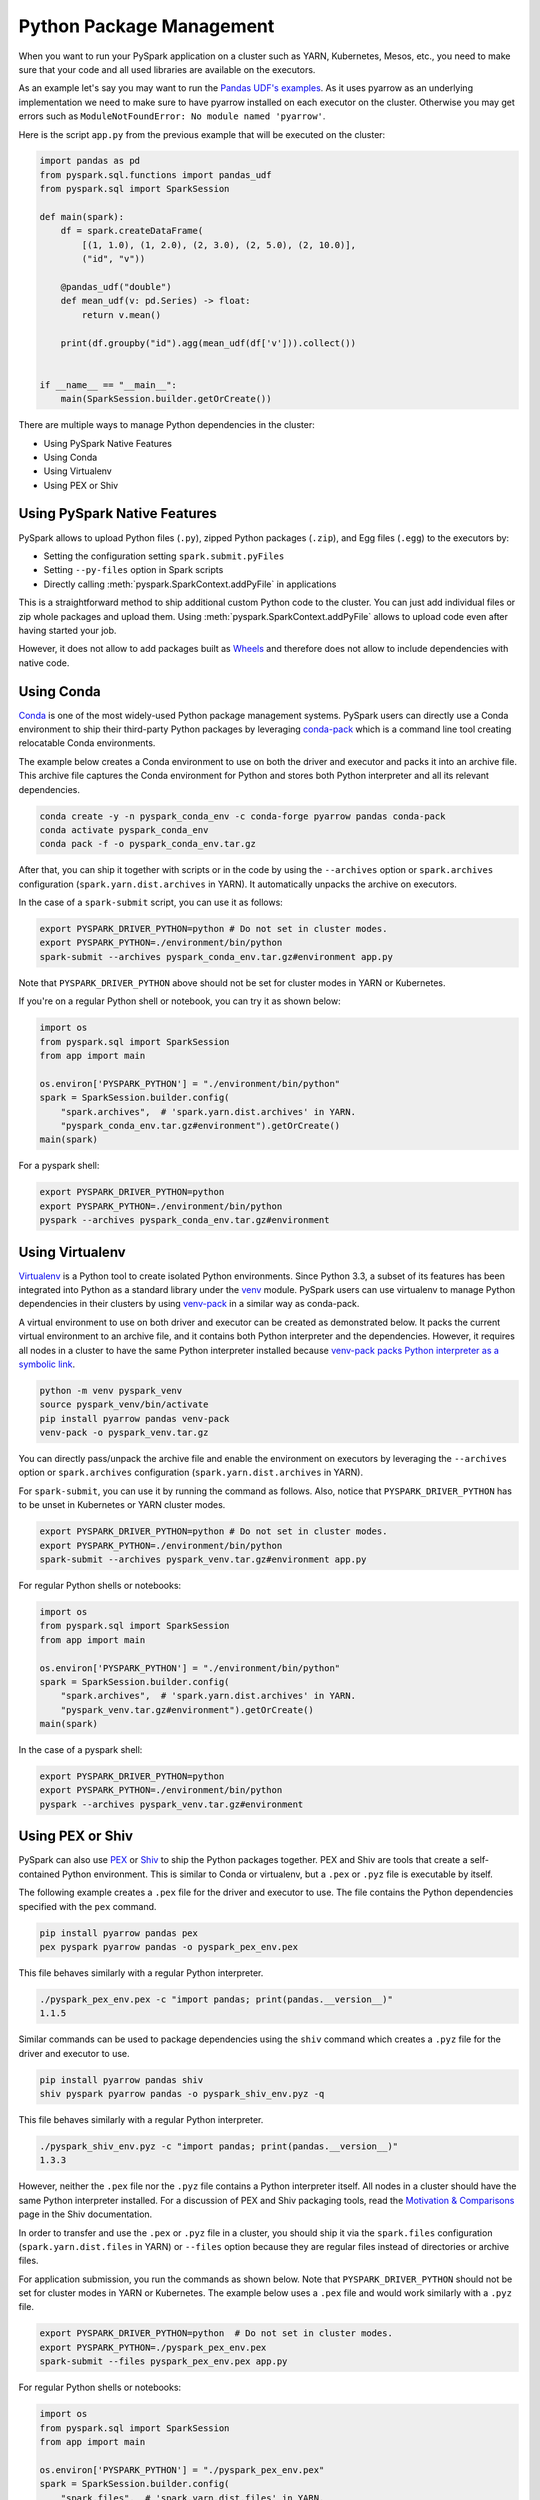 ..  Licensed to the Apache Software Foundation (ASF) under one
    or more contributor license agreements.  See the NOTICE file
    distributed with this work for additional information
    regarding copyright ownership.  The ASF licenses this file
    to you under the Apache License, Version 2.0 (the
    "License"); you may not use this file except in compliance
    with the License.  You may obtain a copy of the License at

..    http://www.apache.org/licenses/LICENSE-2.0

..  Unless required by applicable law or agreed to in writing,
    software distributed under the License is distributed on an
    "AS IS" BASIS, WITHOUT WARRANTIES OR CONDITIONS OF ANY
    KIND, either express or implied.  See the License for the
    specific language governing permissions and limitations
    under the License.


=========================
Python Package Management
=========================

When you want to run your PySpark application on a cluster such as YARN, Kubernetes, Mesos, etc., you need to make
sure that your code and all used libraries are available on the executors.

As an example let's say you may want to run the `Pandas UDF's examples <sql/arrow_pandas.rst#series-to-scalar>`_.
As it uses pyarrow as an underlying implementation we need to make sure to have pyarrow installed on each executor
on the cluster. Otherwise you may get errors such as ``ModuleNotFoundError: No module named 'pyarrow'``.

Here is the script ``app.py`` from the previous example that will be executed on the cluster:

.. code-block:: python

    import pandas as pd
    from pyspark.sql.functions import pandas_udf
    from pyspark.sql import SparkSession

    def main(spark):
        df = spark.createDataFrame(
            [(1, 1.0), (1, 2.0), (2, 3.0), (2, 5.0), (2, 10.0)],
            ("id", "v"))

        @pandas_udf("double")
        def mean_udf(v: pd.Series) -> float:
            return v.mean()

        print(df.groupby("id").agg(mean_udf(df['v'])).collect())


    if __name__ == "__main__":
        main(SparkSession.builder.getOrCreate())


There are multiple ways to manage Python dependencies in the cluster:

- Using PySpark Native Features
- Using Conda
- Using Virtualenv
- Using PEX or Shiv


Using PySpark Native Features
-----------------------------

PySpark allows to upload Python files (``.py``), zipped Python packages (``.zip``), and Egg files (``.egg``)
to the executors by:

- Setting the configuration setting ``spark.submit.pyFiles``
- Setting ``--py-files`` option in Spark scripts
- Directly calling :meth:`pyspark.SparkContext.addPyFile` in applications

This is a straightforward method to ship additional custom Python code to the cluster. You can just add individual files or zip whole
packages and upload them. Using :meth:`pyspark.SparkContext.addPyFile` allows to upload code even after having started your job.

However, it does not allow to add packages built as `Wheels <https://www.python.org/dev/peps/pep-0427/>`_ and therefore
does not allow to include dependencies with native code.


Using Conda
-----------

`Conda <https://docs.conda.io/en/latest/>`_ is one of the most widely-used Python package management systems. PySpark users can directly
use a Conda environment to ship their third-party Python packages by leveraging
`conda-pack <https://conda.github.io/conda-pack/spark.html>`_ which is a command line tool creating
relocatable Conda environments.

The example below creates a Conda environment to use on both the driver and executor and packs
it into an archive file. This archive file captures the Conda environment for Python and stores
both Python interpreter and all its relevant dependencies.

.. code-block:: bash

    conda create -y -n pyspark_conda_env -c conda-forge pyarrow pandas conda-pack
    conda activate pyspark_conda_env
    conda pack -f -o pyspark_conda_env.tar.gz

After that, you can ship it together with scripts or in the code by using the ``--archives`` option
or ``spark.archives`` configuration (``spark.yarn.dist.archives`` in YARN). It automatically unpacks the archive on executors.

In the case of a ``spark-submit`` script, you can use it as follows:

.. code-block:: bash

    export PYSPARK_DRIVER_PYTHON=python # Do not set in cluster modes.
    export PYSPARK_PYTHON=./environment/bin/python
    spark-submit --archives pyspark_conda_env.tar.gz#environment app.py

Note that ``PYSPARK_DRIVER_PYTHON`` above should not be set for cluster modes in YARN or Kubernetes.

If you're on a regular Python shell or notebook, you can try it as shown below:

.. code-block:: python

    import os
    from pyspark.sql import SparkSession
    from app import main

    os.environ['PYSPARK_PYTHON'] = "./environment/bin/python"
    spark = SparkSession.builder.config(
        "spark.archives",  # 'spark.yarn.dist.archives' in YARN.
        "pyspark_conda_env.tar.gz#environment").getOrCreate()
    main(spark)

For a pyspark shell:

.. code-block:: bash

    export PYSPARK_DRIVER_PYTHON=python
    export PYSPARK_PYTHON=./environment/bin/python
    pyspark --archives pyspark_conda_env.tar.gz#environment


Using Virtualenv
----------------

`Virtualenv <https://virtualenv.pypa.io/en/latest/>`_  is a Python tool to create isolated Python environments.
Since Python 3.3, a subset of its features has been integrated into Python as a standard library under
the `venv <https://docs.python.org/3/library/venv.html>`_ module. PySpark users can use virtualenv to manage
Python dependencies in their clusters by using `venv-pack <https://jcristharif.com/venv-pack/index.html>`_
in a similar way as conda-pack.

A virtual environment to use on both driver and executor can be created as demonstrated below.
It packs the current virtual environment to an archive file, and it contains both Python interpreter and the dependencies.
However, it requires all nodes in a cluster to have the same Python interpreter installed because
`venv-pack packs Python interpreter as a symbolic link <https://github.com/jcrist/venv-pack/issues/5>`_.


.. code-block:: bash

    python -m venv pyspark_venv
    source pyspark_venv/bin/activate
    pip install pyarrow pandas venv-pack
    venv-pack -o pyspark_venv.tar.gz

You can directly pass/unpack the archive file and enable the environment on executors by leveraging
the ``--archives`` option or ``spark.archives`` configuration (``spark.yarn.dist.archives`` in YARN).

For ``spark-submit``, you can use it by running the command as follows. Also, notice that
``PYSPARK_DRIVER_PYTHON`` has to be unset in Kubernetes or YARN cluster modes.

.. code-block:: bash

    export PYSPARK_DRIVER_PYTHON=python # Do not set in cluster modes.
    export PYSPARK_PYTHON=./environment/bin/python
    spark-submit --archives pyspark_venv.tar.gz#environment app.py

For regular Python shells or notebooks:

.. code-block:: bash

    import os
    from pyspark.sql import SparkSession
    from app import main

    os.environ['PYSPARK_PYTHON'] = "./environment/bin/python"
    spark = SparkSession.builder.config(
        "spark.archives",  # 'spark.yarn.dist.archives' in YARN.
        "pyspark_venv.tar.gz#environment").getOrCreate()
    main(spark)

In the case of a pyspark shell:

.. code-block:: bash

    export PYSPARK_DRIVER_PYTHON=python
    export PYSPARK_PYTHON=./environment/bin/python
    pyspark --archives pyspark_venv.tar.gz#environment


Using PEX or Shiv
-----------------

PySpark can also use `PEX <https://github.com/pantsbuild/pex>`_ or `Shiv
<https://github.com/linkedin/shiv>`_ to ship the Python packages together. PEX
and Shiv are tools that create a self-contained Python environment. This is
similar to Conda or virtualenv, but a ``.pex`` or ``.pyz`` file is executable
by itself.

The following example creates a ``.pex`` file for the driver and executor to use.
The file contains the Python dependencies specified with the ``pex`` command.

.. code-block:: bash

    pip install pyarrow pandas pex
    pex pyspark pyarrow pandas -o pyspark_pex_env.pex

This file behaves similarly with a regular Python interpreter.

.. code-block:: bash

    ./pyspark_pex_env.pex -c "import pandas; print(pandas.__version__)"
    1.1.5

Similar commands can be used to package dependencies using the ``shiv`` command
which creates a ``.pyz`` file for the driver and executor to use.

.. code-block:: bash

    pip install pyarrow pandas shiv
    shiv pyspark pyarrow pandas -o pyspark_shiv_env.pyz -q

This file behaves similarly with a regular Python interpreter.

.. code-block:: bash

    ./pyspark_shiv_env.pyz -c "import pandas; print(pandas.__version__)"
    1.3.3

However, neither the ``.pex`` file nor the ``.pyz`` file contains a Python
interpreter itself. All nodes in a cluster should have the same Python
interpreter installed. For a discussion of PEX and Shiv packaging tools, read
the `Motivation & Comparisons
<https://shiv.readthedocs.io/en/latest/history.html>`_ page in the Shiv
documentation.

In order to transfer and use the ``.pex`` or ``.pyz`` file in a cluster, you
should ship it via the ``spark.files`` configuration (``spark.yarn.dist.files``
in YARN) or ``--files`` option because they are regular files instead of
directories or archive files.

For application submission, you run the commands as shown below.
Note that ``PYSPARK_DRIVER_PYTHON`` should not be set for cluster modes in YARN or Kubernetes.
The example below uses a ``.pex`` file and would work similarly with a ``.pyz`` file.

.. code-block:: bash

    export PYSPARK_DRIVER_PYTHON=python  # Do not set in cluster modes.
    export PYSPARK_PYTHON=./pyspark_pex_env.pex
    spark-submit --files pyspark_pex_env.pex app.py

For regular Python shells or notebooks:

.. code-block:: python

    import os
    from pyspark.sql import SparkSession
    from app import main

    os.environ['PYSPARK_PYTHON'] = "./pyspark_pex_env.pex"
    spark = SparkSession.builder.config(
        "spark.files",  # 'spark.yarn.dist.files' in YARN.
        "pyspark_pex_env.pex").getOrCreate()
    main(spark)

For the interactive pyspark shell, the commands are almost the same:

.. code-block:: bash

    export PYSPARK_DRIVER_PYTHON=python
    export PYSPARK_PYTHON=./pyspark_pex_env.pex
    pyspark --files pyspark_pex_env.pex

An end-to-end Docker example for deploying a standalone PySpark with ``SparkSession.builder`` and PEX
can be found `here <https://github.com/criteo/cluster-pack/blob/master/examples/spark-with-S3/README.md>`_
- it uses cluster-pack, a library on top of PEX that automatizes the the intermediate step of having
to create & upload the PEX manually.
